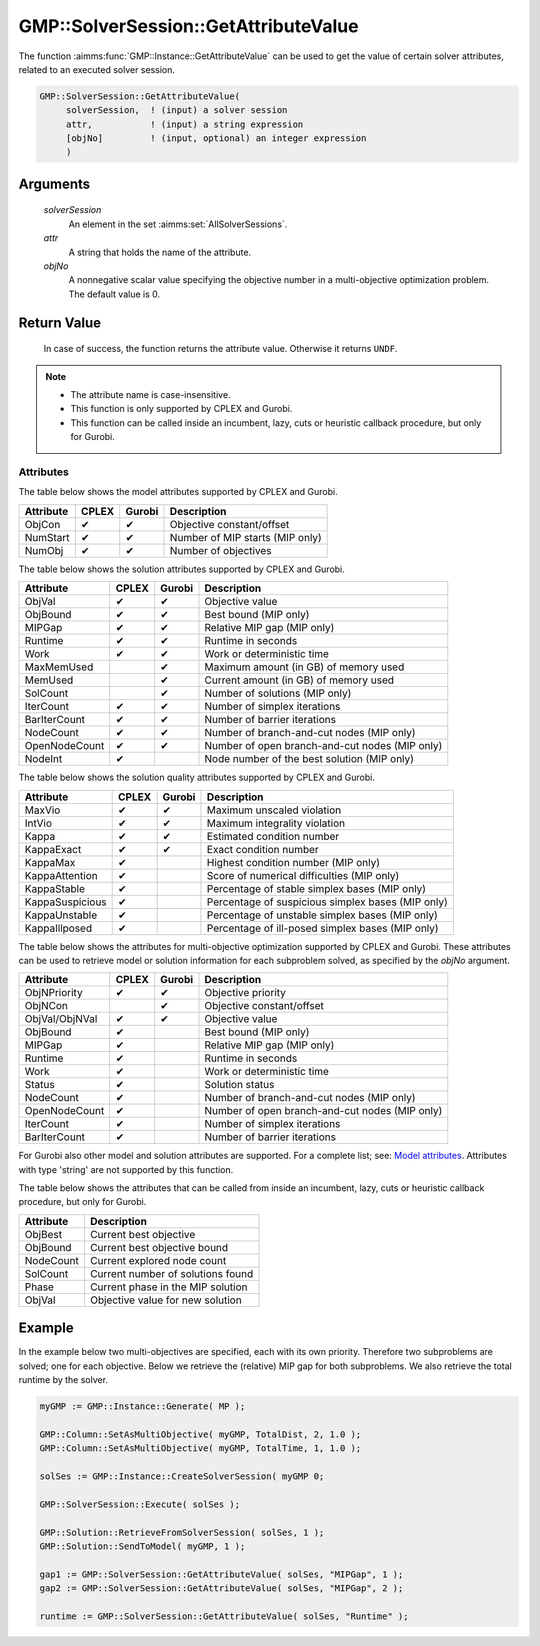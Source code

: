 .. aimms:function:: GMP::SolverSession::GetAttributeValue(GMP, attr, objNo)

.. _GMP::SolverSession::GetAttributeValue:

GMP::SolverSession::GetAttributeValue
=====================================

The function :aimms:func:`GMP::Instance::GetAttributeValue` can be used to get the value
of certain solver attributes, related to an executed solver session.

.. code-block:: aimms

    GMP::SolverSession::GetAttributeValue(
         solverSession,  ! (input) a solver session
         attr,           ! (input) a string expression
         [objNo]         ! (input, optional) an integer expression
         )

Arguments
---------

    *solverSession*
        An element in the set :aimms:set:`AllSolverSessions`.

    *attr*
        A string that holds the name of the attribute.

    *objNo*
        A nonnegative scalar value specifying the objective number in a
        multi-objective optimization problem. The default value is 0.

Return Value
------------

    In case of success, the function returns the attribute value. Otherwise it returns ``UNDF``.

.. note::

    -  The attribute name is case-insensitive.

    -  This function is only supported by CPLEX and Gurobi.

    -  This function can be called inside an incumbent, lazy, cuts or heuristic callback procedure,
       but only for Gurobi.

Attributes
~~~~~~~~~~

| The table below shows the model attributes supported by CPLEX and Gurobi.

+-----------------+--------+--------+---------------------------------------------------+
| Attribute       | CPLEX  | Gurobi | Description                                       |
+=================+========+========+===================================================+
| ObjCon          | ✔      | ✔      | Objective constant/offset                         |
+-----------------+--------+--------+---------------------------------------------------+
| NumStart        | ✔      | ✔      | Number of MIP starts (MIP only)                   |
+-----------------+--------+--------+---------------------------------------------------+
| NumObj          | ✔      | ✔      | Number of objectives                              |
+-----------------+--------+--------+---------------------------------------------------+

The table below shows the solution attributes supported by CPLEX and Gurobi.

+-----------------+--------+--------+---------------------------------------------------+
| Attribute       | CPLEX  | Gurobi | Description                                       |
+=================+========+========+===================================================+
| ObjVal          | ✔      | ✔      | Objective value                                   |
+-----------------+--------+--------+---------------------------------------------------+
| ObjBound        | ✔      | ✔      | Best bound (MIP only)                             |
+-----------------+--------+--------+---------------------------------------------------+
| MIPGap          | ✔      | ✔      | Relative MIP gap (MIP only)                       |
+-----------------+--------+--------+---------------------------------------------------+
| Runtime         | ✔      | ✔      | Runtime in seconds                                |
+-----------------+--------+--------+---------------------------------------------------+
| Work            | ✔      | ✔      | Work or deterministic time                        |
+-----------------+--------+--------+---------------------------------------------------+
| MaxMemUsed      |        | ✔      | Maximum amount (in GB) of memory used             |
+-----------------+--------+--------+---------------------------------------------------+
| MemUsed         |        | ✔      | Current amount (in GB) of memory used             |
+-----------------+--------+--------+---------------------------------------------------+
| SolCount        |        | ✔      | Number of solutions (MIP only)                    |
+-----------------+--------+--------+---------------------------------------------------+
| IterCount       | ✔      | ✔      | Number of simplex iterations                      |
+-----------------+--------+--------+---------------------------------------------------+
| BarIterCount    | ✔      | ✔      | Number of barrier iterations                      |
+-----------------+--------+--------+---------------------------------------------------+
| NodeCount       | ✔      | ✔      | Number of branch-and-cut nodes  (MIP only)        |
+-----------------+--------+--------+---------------------------------------------------+
| OpenNodeCount   | ✔      | ✔      | Number of open branch-and-cut nodes (MIP only)    |
+-----------------+--------+--------+---------------------------------------------------+
| NodeInt         | ✔      |        | Node number of the best solution (MIP only)       |
+-----------------+--------+--------+---------------------------------------------------+

The table below shows the solution quality attributes supported by CPLEX and Gurobi.

+-----------------+--------+--------+---------------------------------------------------+
| Attribute       | CPLEX  | Gurobi | Description                                       |
+=================+========+========+===================================================+
| MaxVio          | ✔      | ✔      | Maximum unscaled violation                        |
+-----------------+--------+--------+---------------------------------------------------+
| IntVio          | ✔      | ✔      | Maximum integrality violation                     |
+-----------------+--------+--------+---------------------------------------------------+
| Kappa           | ✔      | ✔      | Estimated condition number                        |
+-----------------+--------+--------+---------------------------------------------------+
| KappaExact      | ✔      | ✔      | Exact condition number                            |
+-----------------+--------+--------+---------------------------------------------------+
| KappaMax        | ✔      |        | Highest condition number (MIP only)               |
+-----------------+--------+--------+---------------------------------------------------+
| KappaAttention  | ✔      |        | Score of numerical difficulties (MIP only)        |
+-----------------+--------+--------+---------------------------------------------------+
| KappaStable     | ✔      |        | Percentage of stable simplex bases (MIP only)     |
+-----------------+--------+--------+---------------------------------------------------+
| KappaSuspicious | ✔      |        | Percentage of suspicious simplex bases (MIP only) |
+-----------------+--------+--------+---------------------------------------------------+
| KappaUnstable   | ✔      |        | Percentage of unstable simplex bases (MIP only)   |
+-----------------+--------+--------+---------------------------------------------------+
| KappaIllposed   | ✔      |        | Percentage of ill-posed simplex bases (MIP only)  |
+-----------------+--------+--------+---------------------------------------------------+

The table below shows the attributes for multi-objective optimization supported by CPLEX and Gurobi.
These attributes can be used to retrieve model or solution information for each subproblem solved,
as specified by the *objNo* argument.

+-----------------+--------+--------+---------------------------------------------------+
| Attribute       | CPLEX  | Gurobi | Description                                       |
+=================+========+========+===================================================+
| ObjNPriority    | ✔      | ✔      | Objective priority                                |
+-----------------+--------+--------+---------------------------------------------------+
| ObjNCon         |        | ✔      | Objective constant/offset                         |
+-----------------+--------+--------+---------------------------------------------------+
| ObjVal/ObjNVal  | ✔      | ✔      | Objective value                                   |
+-----------------+--------+--------+---------------------------------------------------+
| ObjBound        | ✔      |        | Best bound (MIP only)                             |
+-----------------+--------+--------+---------------------------------------------------+
| MIPGap          | ✔      |        | Relative MIP gap (MIP only)                       |
+-----------------+--------+--------+---------------------------------------------------+
| Runtime         | ✔      |        | Runtime in seconds                                |
+-----------------+--------+--------+---------------------------------------------------+
| Work            | ✔      |        | Work or deterministic time                        |
+-----------------+--------+--------+---------------------------------------------------+
| Status          | ✔      |        | Solution status                                   |
+-----------------+--------+--------+---------------------------------------------------+
| NodeCount       | ✔      |        | Number of branch-and-cut nodes (MIP only)         |
+-----------------+--------+--------+---------------------------------------------------+
| OpenNodeCount   | ✔      |        | Number of open branch-and-cut nodes (MIP only)    |
+-----------------+--------+--------+---------------------------------------------------+
| IterCount       | ✔      |        | Number of simplex iterations                      |
+-----------------+--------+--------+---------------------------------------------------+
| BarIterCount    | ✔      |        | Number of barrier iterations                      |
+-----------------+--------+--------+---------------------------------------------------+

For Gurobi also other model and solution attributes are supported. For a complete list; see:
`Model attributes <https://docs.gurobi.com/projects/optimizer/en/current/reference/attributes/model.html>`__.
Attributes with type 'string' are not supported by this function.

The table below shows the attributes that can be called from inside an incumbent,
lazy, cuts or heuristic callback procedure, but only for Gurobi.

+-----------------+----------------------------------------+
| Attribute       | Description                            |
+=================+========+========+======================+
| ObjBest         | Current best objective                 |
+-----------------+----------------------------------------+
| ObjBound        | Current best objective bound           |
+-----------------+----------------------------------------+
| NodeCount       | Current explored node count            |
+-----------------+----------------------------------------+
| SolCount        | Current number of solutions found      |
+-----------------+----------------------------------------+
| Phase           | Current phase in the MIP solution      |
+-----------------+----------------------------------------+
| ObjVal          | Objective value for new solution       |
+-----------------+----------------------------------------+

Example
-------

In the example below two multi-objectives are specified, each with its own priority. Therefore
two subproblems are solved; one for each objective. Below we retrieve the (relative) MIP gap
for both subproblems. We also retrieve the total runtime by the solver.

.. code-block:: aimms

    myGMP := GMP::Instance::Generate( MP );

    GMP::Column::SetAsMultiObjective( myGMP, TotalDist, 2, 1.0 );
    GMP::Column::SetAsMultiObjective( myGMP, TotalTime, 1, 1.0 );
    
    solSes := GMP::Instance::CreateSolverSession( myGMP 0;

    GMP::SolverSession::Execute( solSes );
    
    GMP::Solution::RetrieveFromSolverSession( solSes, 1 );
    GMP::Solution::SendToModel( myGMP, 1 );
    
    gap1 := GMP::SolverSession::GetAttributeValue( solSes, "MIPGap", 1 );
    gap2 := GMP::SolverSession::GetAttributeValue( solSes, "MIPGap", 2 );
    
    runtime := GMP::SolverSession::GetAttributeValue( solSes, "Runtime" );

.. seealso::

    - :aimms:func:`GMP::Instance::CreateSolverSession`.
    - :aimms:func:`GMP::Instance::Generate`.
    - :aimms:func:`GMP::SolverSession::Execute`.
    - :aimms:func:`GMP::Column::SetAsMultiObjective`.
    - :aimms:func:`GMP::Instance::GetAttributeValue`.
